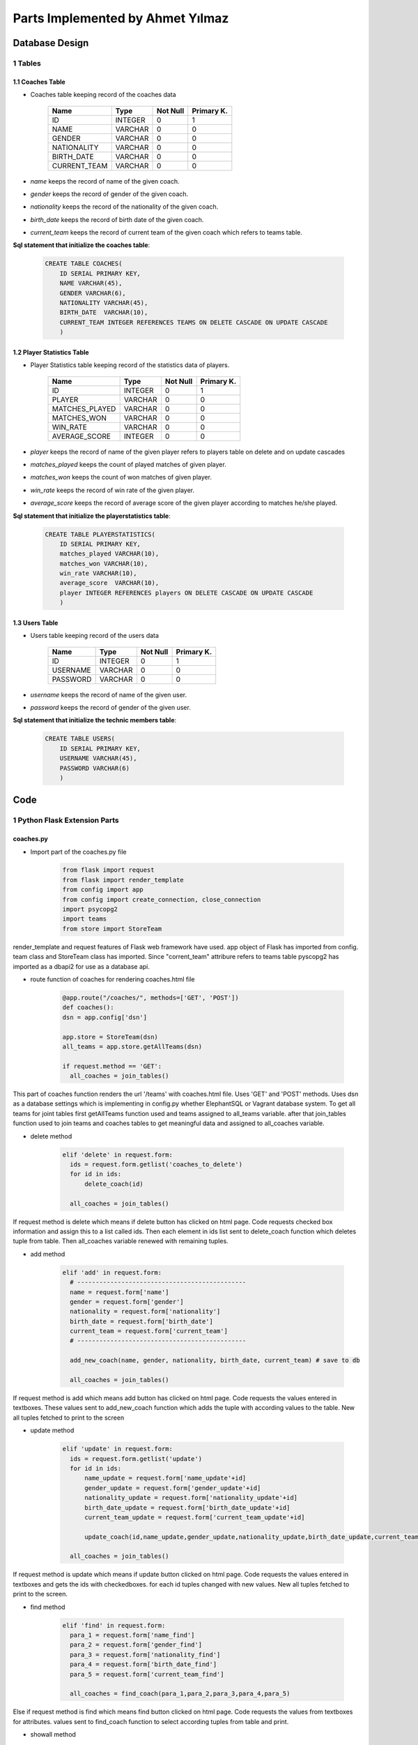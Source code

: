 Parts Implemented by Ahmet Yılmaz
=================================

Database Design
***************


1 Tables
--------

1.1 Coaches Table
+++++++++++++++++

* Coaches table keeping record of the coaches data


                +---------------+------------+-----------+-----------+
                | Name          | Type       | Not Null  |Primary K. |
                +===============+============+===========+===========+
                | ID            | INTEGER    |   0       |  1        |
                +---------------+------------+-----------+-----------+
                |NAME           | VARCHAR    |   0       |  0        |
                +---------------+------------+-----------+-----------+
                |GENDER         | VARCHAR    |   0       |  0        |
                +---------------+------------+-----------+-----------+
                |NATIONALITY    | VARCHAR    |   0       |  0        |
                +---------------+------------+-----------+-----------+
                |BIRTH_DATE     | VARCHAR    |   0       |  0        |
                +---------------+------------+-----------+-----------+
                |CURRENT_TEAM   | VARCHAR    |   0       |  0        |
                +---------------+------------+-----------+-----------+

* *name* keeps the record of name of the given coach.
* *gender* keeps the record of gender of the given coach.
* *nationality* keeps the record of the nationality of the given coach.
* *birth_date* keeps the record of birth date of the given coach.
* *current_team* keeps the record of current team of the given coach which refers to teams table.

**Sql statement that initialize the coaches table**:

 .. code-block:: sql

    CREATE TABLE COACHES(
        ID SERIAL PRIMARY KEY,
        NAME VARCHAR(45),
        GENDER VARCHAR(6),
        NATIONALITY VARCHAR(45),
        BIRTH_DATE  VARCHAR(10),
        CURRENT_TEAM INTEGER REFERENCES TEAMS ON DELETE CASCADE ON UPDATE CASCADE
        )

1.2 Player Statistics Table
+++++++++++++++++++++++++++

* Player Statistics table keeping record of the statistics data of players.


                +---------------+------------+-----------+-----------+
                | Name          | Type       | Not Null  |Primary K. |
                +===============+============+===========+===========+
                | ID            | INTEGER    |   0       |  1        |
                +---------------+------------+-----------+-----------+
                |PLAYER         | VARCHAR    |   0       |  0        |
                +---------------+------------+-----------+-----------+
                |MATCHES_PLAYED | VARCHAR    |   0       |  0        |
                +---------------+------------+-----------+-----------+
                |MATCHES_WON    | VARCHAR    |   0       |  0        |
                +---------------+------------+-----------+-----------+
                |WIN_RATE       | VARCHAR    |   0       |  0        |
                +---------------+------------+-----------+-----------+
                |AVERAGE_SCORE  | INTEGER    |   0       |  0        |
                +---------------+------------+-----------+-----------+
* *player* keeps the record of name of the given player refers to players table on delete and on update cascades
* *matches_played* keeps the count of played matches of given player.
* *matches_won* keeps the count of won matches of given player.
* *win_rate* keeps the record of win rate of the given player.
* *average_score* keeps the record of average score of the given player according to matches he/she played.


**Sql statement that initialize the playerstatistics table**:

 .. code-block:: sql

    CREATE TABLE PLAYERSTATISTICS(
        ID SERIAL PRIMARY KEY,
        matches_played VARCHAR(10),
        matches_won VARCHAR(10),
        win_rate VARCHAR(10),
        average_score  VARCHAR(10),
        player INTEGER REFERENCES players ON DELETE CASCADE ON UPDATE CASCADE
        )


1.3 Users Table
+++++++++++++++

* Users table keeping record of the users data


                +---------------+------------+-----------+-----------+
                | Name          | Type       | Not Null  |Primary K. |
                +===============+============+===========+===========+
                | ID            | INTEGER    |   0       |  1        |
                +---------------+------------+-----------+-----------+
                |USERNAME       | VARCHAR    |   0       |  0        |
                +---------------+------------+-----------+-----------+
                |PASSWORD       | VARCHAR    |   0       |  0        |
                +---------------+------------+-----------+-----------+

* *username* keeps the record of name of the given user.
* *password* keeps the record of gender of the given user.


**Sql statement that initialize the technic members table**:

 .. code-block:: sql

    CREATE TABLE USERS(
        ID SERIAL PRIMARY KEY,
        USERNAME VARCHAR(45),
        PASSWORD VARCHAR(6)
        )

Code
****


1 Python Flask Extension Parts
------------------------------

coaches.py
++++++++++

* Import part of the coaches.py file

     .. code-block:: python

      from flask import request
      from flask import render_template
      from config import app
      from config import create_connection, close_connection
      import psycopg2
      import teams
      from store import StoreTeam

render_template and request features of Flask web framework have used.
app object of Flask has imported from config.
team class and StoreTeam class has imported. Since "corrent_team" attribure refers to teams table
pyscopg2 has imported as a dbapi2 for use as a database api.

* route function of coaches for rendering coaches.html file

     .. code-block:: python

      @app.route("/coaches/", methods=['GET', 'POST'])
      def coaches():
      dsn = app.config['dsn']

      app.store = StoreTeam(dsn)
      all_teams = app.store.getAllTeams(dsn)

      if request.method == 'GET':
        all_coaches = join_tables()

This part of coaches function renders the url '/teams' with coaches.html file. Uses 'GET' and 'POST' methods.
Uses dsn as a database settings which is implementing in config.py whether ElephantSQL or
Vagrant database system. To get all teams for joint tables first getAllTeams function used and teams assigned to all_teams variable.
after that join_tables function used to join teams and coaches tables to get meaningful data and assigned to all_coaches variable.


* delete method

     .. code-block:: python

      elif 'delete' in request.form:
        ids = request.form.getlist('coaches_to_delete')
        for id in ids:
            delete_coach(id)

        all_coaches = join_tables()


If request method is delete which means if delete button has clicked on html page. Code requests checked box information and assign this to a list called ids.
Then each element in ids list sent to delete_coach function which deletes tuple from table. Then all_coaches variable renewed with remaining tuples.

* add method

     .. code-block:: python

      elif 'add' in request.form:
        # ----------------------------------------------
        name = request.form['name']
        gender = request.form['gender']
        nationality = request.form['nationality']
        birth_date = request.form['birth_date']
        current_team = request.form['current_team']
        # ----------------------------------------------

        add_new_coach(name, gender, nationality, birth_date, current_team) # save to db

        all_coaches = join_tables()

If request method is add which means add button has clicked on html page. Code requests the values entered in textboxes.
These values sent to add_new_coach function which adds the tuple with according values to the table. New all tuples fetched to print to the screen

* update method

     .. code-block:: python

      elif 'update' in request.form:
        ids = request.form.getlist('update')
        for id in ids:
            name_update = request.form['name_update'+id]
            gender_update = request.form['gender_update'+id]
            nationality_update = request.form['nationality_update'+id]
            birth_date_update = request.form['birth_date_update'+id]
            current_team_update = request.form['current_team_update'+id]

            update_coach(id,name_update,gender_update,nationality_update,birth_date_update,current_team_update)

        all_coaches = join_tables()

If request method is update which means if update button clicked on html page. Code requests the values entered in textboxes and
gets the ids with checkedboxes. for each id tuples changed with new values. New all tuples fetched to print to the screen.

* find method

     .. code-block:: python

      elif 'find' in request.form:
        para_1 = request.form['name_find']
        para_2 = request.form['gender_find']
        para_3 = request.form['nationality_find']
        para_4 = request.form['birth_date_find']
        para_5 = request.form['current_team_find']

        all_coaches = find_coach(para_1,para_2,para_3,para_4,para_5)


Else if request method is find which means find button clicked on html page. Code requests the values from textboxes for attributes.
values sent to find_coach function to select according tuples from table and print.

* showall method

     .. code-block:: python

      elif 'showall' in request.form:

        all_coaches = join_tables()

Else if request method is showall which means Show All button has clicked on html page. Coaches table and teams table joint to
show all coaches tables tuples with according curent_team value.

     .. code-block:: python

      return render_template("coaches.html", coaches=all_coaches, teams_select=all_teams)

Route function returns render_template function which gets all coaches and send them to html page to print to the screen.

playerstatistics.py
+++++++++++++++++++

Same things did as did in coaches.py
But playerstatistics table has a different foreign key which refers to players table

users.py
++++++++

Same things did as did in coaches.py

2 Python PostgreSql Parts
-------------------------

coaches.py
++++++++++


* get_coaches function

      .. code-block:: python

         def get_coaches():
             cursor = create_connection()

             cursor.execute("SELECT * FROM coaches;")
             coaches = cursor.fetchall()

             close_connection(cursor)

             return coaches


This function selects all tuples from table without condition.


* create_init_coaches function

      .. code-block:: python

         def create_init_coaches():

             add_new_coach('Zehra', 'female', 'turkish', '1964', 1)
             add_new_coach('Mike', 'male', 'english', '1954', 2)
             add_new_coach('Chan', 'male', 'chinese', '1962', 3)



This function adds 3 initial tuple when initialize database function called using add_new_coach function.


* update_coach function

      .. code-block:: python

         def update_coach(id, name_update, gender_update, nationality_update, birth_date_update, current_team_update):
             cursor = create_connection()
             statement = """UPDATE COACHES SET NAME = '{}', GENDER = '{}', NATIONALITY = '{}', BIRTH_DATE = '{}', CURRENT_TEAM = '{}' WHERE ID = {}""".format(name_update, gender_update, nationality_update, birth_date_update, current_team_update,id)
             cursor.execute(statement)
             cursor.connection.commit()

             close_connection(cursor)

This function updates tuples with values coming from html page.

* find_coach function

      .. code-block:: python

        def find_coach(name_find, gender_find, nationality_find, birth_date_find, current_team_find):
            statement= """ SELECT COACHES.ID, COACHES.NAME, COACHES.GENDER, NATIONALITY, BIRTH_DATE, TEAMS.NATION FROM COACHES INNER JOIN TEAMS ON TEAMS.ID=COACHES.CURRENT_TEAM WHERE(COACHES.NAME LIKE  '{}%' ) AND (COACHES.GENDER LIKE '{}%' ) AND (NATIONALITY LIKE '{}%' ) AND (BIRTH_DATE LIKE '{}%' ) AND (TEAMS.NATION LIKE '{}%' )""".format(name_find, gender_find, nationality_find, birth_date_find, current_team_find)

            cursor = create_connection()
            cursor.execute(statement)
            coaches = cursor.fetchall()
            cursor.connection.commit()

            close_connection(cursor)

            return coaches

This function finds tuples with values coming from html page.

* add_new_coach function

      .. code-block:: python

        def add_new_coach(name, gender, nationality, birth_date, current_team):
            cursor = create_connection()

            cursor.execute("INSERT INTO coaches (name, gender, nationality, birth_date, current_team) VALUES (%s, %s, %s, %s, %s)", (name, gender, nationality, birth_date, current_team))
            cursor.connection.commit()

            close_connection(cursor)

            return True

This function adds a new tuple to table with given values from html page.


* delete_coach function

      .. code-block:: python

        def delete_coach(id):
            cursor = create_connection()
            statement = """DELETE FROM COACHES WHERE ID={}""".format(id)
            cursor.execute(statement)
            cursor.connection.commit()

            close_connection(cursor)

This function deletes the tuples from table which selected with checkboxes from html page.



* join_tables function

      .. code-block:: python

        def join_tables():
            cursor = create_connection()
            statement= """ SELECT COACHES.ID, COACHES.NAME, COACHES.GENDER, NATIONALITY, BIRTH_DATE, TEAMS.NATION FROM COACHES INNER JOIN TEAMS ON TEAMS.ID=COACHES.CURRENT_TEAM  """
            cursor.execute(statement)
            coaches = cursor.fetchall()
            cursor.connection.commit()

            close_connection(cursor)
            return coaches

This function joins coaches and teams table for current_team value of coaches table can be printed with the vale it refers.


playerstatistics.py
+++++++++++++++++++

Same things did as did in coaches.py
But playerstatistics table has a different foreign key which refers to players table

users.py
++++++++

Same things did as did in coaches.py
